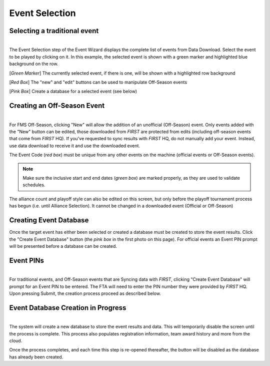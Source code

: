 .. _event-wizard-event-selection:

Event Selection
======================


Selecting a traditional event
#############################

.. image:: images/event-selection-1.png
	:align: center
	:alt: UI Screenshot

|
| The Event Selection step of the Event Wizard displays the complete list of events from Data Download.
	Select the event to be played by clicking on it. In this example, the selected event is shown with a green marker and highlighted blue background on the row.

[*Green Marker*] The currently selected event, if there is one, will be shown with a highlighted row background

[*Red Box*] The "new" and "edit" buttons can be used to manipulate Off-Season events

[*Pink Box*] Create a database for a selected event (see below)

Creating an Off-Season Event
##############################

.. image:: images/event-selection-2.png
	:align: center
	:alt: UI Screenshot
	:width: 350

|
| For FMS Off-Season, clicking "New" will allow the addition of an unofficial (Off-Season) event. Only events added with the "New" button can be edited,
	those downloaded from *FIRST* are protected from edits (including off-season events that come from *FIRST* HQ). If you've requested to sync results with *FIRST* HQ, do not manually add your event.
	Instead, use data download to receive it and use the downloaded event.

The Event Code (*red box*) must be unique from any other events on the machine (official events or Off-Season events).

.. note::
	Make sure the inclusive start and end dates (*green box*) are marked properly, as they are used to validate schedules.

The alliance count and playoff style can also be edited on this screen, but only before the playoff tournament process has begun (i.e. until Alliance Selection). It cannot be changed in a downloaded event (Official or Off-Season)

Creating Event Database
#######################

Once the target event has either been selected or created a database must be created to store the event results.
Click the "Create Event Database" button (the *pink box* in the first photo on this page). For official events an Event PIN prompt will be presented before a database can be created.

Event PINs
##########

.. image:: images/event-selection-3.png
	:align: center
	:alt: UI Screenshot
	:width: 300

|
| For traditional events, and Off-Season events that are Syncing data with *FIRST*, clicking "Create Event Database" will prompt for an Event PIN to be entered.
	The FTA will need to enter the PIN number they were provided by *FIRST* HQ. Upon pressing Submit, the creation process proceed as described below.

Event Database Creation in Progress
###################################

.. image:: images/event-selection-4.png
	:align: center
	:alt: UI Screenshot

|
| The system will create a new database to store the event results and data. This will temporarily disable the screen until the process is complete. 
	This process also populates registration information, team award history and more from the cloud.

Once the process completes, and each time this step is re-opened thereafter, the button will be disabled as the database has already been created.